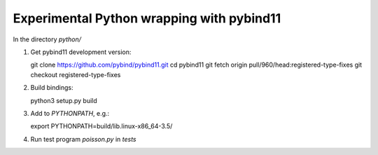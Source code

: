 Experimental Python wrapping with pybind11
==========================================

In the directory `python/`

1. Get pybind11 development version::

   git clone https://github.com/pybind/pybind11.git
   cd pybind11
   git fetch origin pull/960/head:registered-type-fixes
   git checkout registered-type-fixes

2. Build bindings::

   python3 setup.py build

3. Add to `PYTHONPATH`, e.g.::

   export PYTHONPATH=build/lib.linux-x86_64-3.5/

4. Run test program `poisson.py` in `tests`
